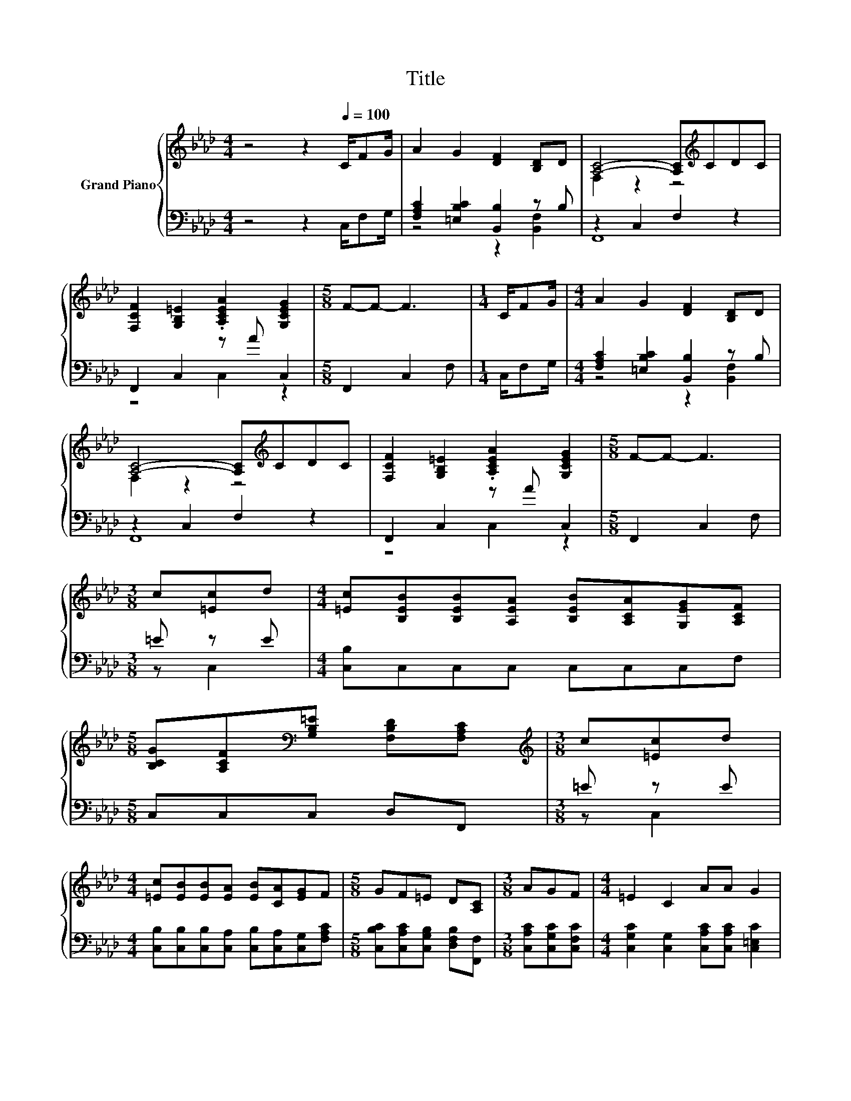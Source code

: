 X:1
T:Title
%%score { ( 1 4 5 ) | ( 2 3 ) }
L:1/8
M:4/4
K:Ab
V:1 treble nm="Grand Piano"
V:4 treble 
V:5 treble 
V:2 bass 
V:3 bass 
V:1
 z4 z2[Q:1/4=100] C/FG/ | A2 G2 [DF]2 [B,D]D | [A,C]4- [A,C][K:treble]CDC | %3
 [F,CF]2 [G,B,=E]2 .[A,CEA]2 [G,CEG]2 |[M:5/8] F-F- F3 |[M:1/4] C/FG/ |[M:4/4] A2 G2 [DF]2 [B,D]D | %7
 [A,C]4- [A,C][K:treble]CDC | [F,CF]2 [G,B,=E]2 .[A,CEA]2 [G,CEG]2 |[M:5/8] F-F- F3 | %10
[M:3/8] c[=Ec]d |[M:4/4] [=Ec][B,EB][B,EB][A,EA] [B,EB][A,CA][G,EG][A,CF] | %12
[M:5/8] [B,CG][A,CF][K:bass][G,B,=E] [F,B,D][F,A,C] |[M:3/8][K:treble] c[=Ec]d | %14
[M:4/4] [=Ec][EB][EB][EA] [EB][CA][EG]F |[M:5/8] GF=E D[A,C] |[M:3/8] AGF |[M:4/4] =E2 C2 AA G2 | %18
[M:5/8] [CF]-[CF]- [CF]3 |[M:3/8] ccd |[M:4/4] [C=Ec]2 B2- BBBc | B2 z2 z ccd | [C=Ec]2 B2- BBBc | %23
 B2 z2 z AGF | =E2 C2 A3 [EG]/G/ |[M:3/4] F6 |] %26
V:2
 z4 z2 C,/F,G,/ | [F,A,C]2 [=E,B,C]2 [B,,B,]2 z B, | z2 C,2 F,2 z2 | F,,2 C,2 z A C,2 | %4
[M:5/8] F,,2 C,2 F, |[M:1/4] C,/F,G,/ |[M:4/4] [F,A,C]2 [=E,B,C]2 [B,,B,]2 z B, | z2 C,2 F,2 z2 | %8
 F,,2 C,2 z A C,2 |[M:5/8] F,,2 C,2 F, |[M:3/8] =E z E |[M:4/4] [C,B,]C,C,C, C,C,C,F, | %12
[M:5/8] C,C,C, D,F,, |[M:3/8] =E z E |[M:4/4] [C,B,][C,B,][C,B,][C,A,] [C,B,][C,A,][C,G,][F,A,C] | %15
[M:5/8] [C,B,C][C,A,C][C,G,B,] [D,F,B,][F,,F,] |[M:3/8] [C,A,C][C,G,C][C,F,C] | %17
[M:4/4] [C,G,C]2 [C,G,]2 [C,A,C][C,A,C] [C,=E,C]2 |[M:5/8] z2 C,2 F, |[M:3/8][K:treble] FFF | %20
[M:4/4][K:bass] z2 [B,=E]2- [B,E][B,E][B,E][K:treble][CE] | [F,B,DF]2 F2- FFFF | %22
 z2 [B,=E]2- [B,E][B,E][B,E][K:treble][CE] | [F,B,DF]2 F2- FC z2 | %24
 [C,G,C]2 [C,G,]2 [F,A,C]3 z/ =E/ |[M:3/4] [F,A,C]6 |] %26
V:3
 x8 | z4 z2 [B,,F,]2 | F,,8 | z4 C,2 z2 |[M:5/8] x5 |[M:1/4] x2 |[M:4/4] z4 z2 [B,,F,]2 | F,,8 | %8
 z4 C,2 z2 |[M:5/8] x5 |[M:3/8] z C,2 |[M:4/4] x8 |[M:5/8] x5 |[M:3/8] z C,2 |[M:4/4] x8 | %15
[M:5/8] x5 |[M:3/8] x3 |[M:4/4] x8 |[M:5/8] F,,- F,,3 z |[M:3/8][K:treble] x3 | %20
[M:4/4][K:bass] C,8[K:treble] | z2 [F,A,]2 z4 | C,8[K:treble] | z2 [F,A,]2 z4 | z4 z2 z [C,B,] | %25
[M:3/4] x6 |] %26
V:4
 x8 | x8 | F,2 z2 z4[K:treble] | x8 |[M:5/8] x5 |[M:1/4] x2 |[M:4/4] x8 | F,2 z2 z4[K:treble] | %8
 x8 |[M:5/8] x5 |[M:3/8] x3 |[M:4/4] x8 |[M:5/8] x2[K:bass] x3 |[M:3/8][K:treble] x3 |[M:4/4] x8 | %15
[M:5/8] x5 |[M:3/8] x3 |[M:4/4] x8 |[M:5/8] F,2 z z2 |[M:3/8] x3 |[M:4/4] x8 | z2 A4 z2 | x8 | %23
 z2 A4 z2 | x8 |[M:3/4] x6 |] %26
V:5
 x8 | x8 | x5[K:treble] x3 | x8 |[M:5/8] x5 |[M:1/4] x2 |[M:4/4] x8 | x5[K:treble] x3 | x8 | %9
[M:5/8] x5 |[M:3/8] x3 |[M:4/4] x8 |[M:5/8] x2[K:bass] x3 |[M:3/8][K:treble] x3 |[M:4/4] x8 | %15
[M:5/8] x5 |[M:3/8] x3 |[M:4/4] x8 |[M:5/8] x5 |[M:3/8] x3 |[M:4/4] x8 | z4 F,2 z2 | x8 | %23
 z4 F,2 z2 | x8 |[M:3/4] x6 |] %26

